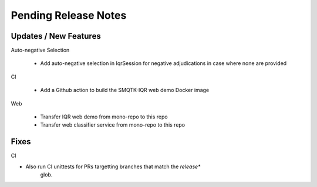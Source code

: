 Pending Release Notes
=====================

Updates / New Features
----------------------

Auto-negative Selection

 * Add auto-negative selection in IqrSession for negative adjudications
   in case where none are provided

CI

 * Add a Github action to build the SMQTK-IQR web demo Docker image

Web

 * Transfer IQR web demo from mono-repo to this repo

 * Transfer web classifier service from mono-repo to this repo

Fixes
-----

CI

* Also run CI unittests for PRs targetting branches that match the `release*`
    glob.

